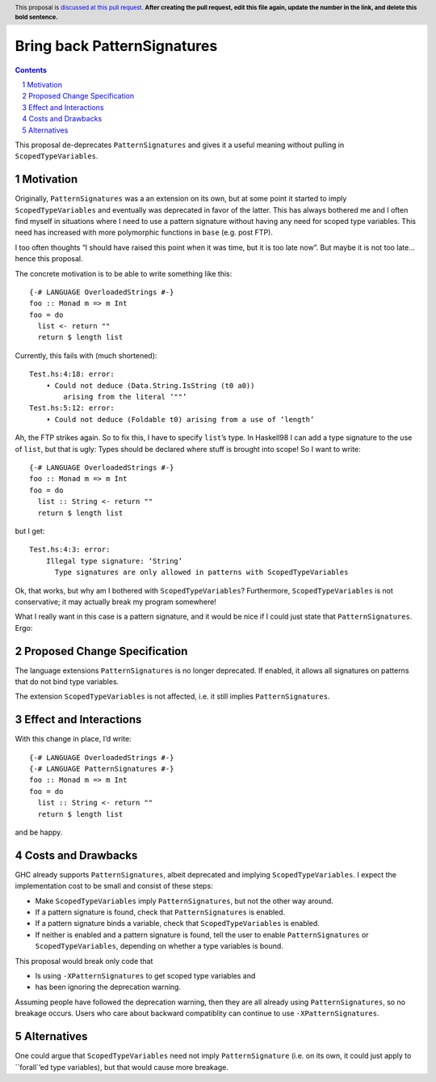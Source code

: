 Bring back PatternSignatures
============================

.. proposal-number:: Leave blank. This will be filled in when the proposal is
                     accepted.
.. trac-ticket:: Leave blank. This will eventually be filled with the Trac
                 ticket number which will track the progress of the
                 implementation of the feature.
.. implemented:: Leave blank. This will be filled in with the first GHC version which
                 implements the described feature.
.. highlight:: haskell
.. header:: This proposal is `discussed at this pull request <https://github.com/ghc-proposals/ghc-proposals/pull/0>`_.
            **After creating the pull request, edit this file again, update the
            number in the link, and delete this bold sentence.**
.. sectnum::
.. contents::

This proposal de-deprecates ``PatternSignatures`` and gives it a useful meaning without pulling in ``ScopedTypeVariables``.

Motivation
------------
Originally, ``PatternSignatures`` was a an extension on its own, but at some point it started to imply
``ScopedTypeVariables`` and eventually was deprecated in favor of the latter. This has always bothered me
and I often find myself in situations where I need to use a pattern signature without having any need for scoped
type variables. This need has increased with more polymorphic functions in ``base`` (e.g. post FTP).

I too often thoughts “I should have raised this point when it was time, but it is too late now”. But maybe it is not
too late… hence this proposal.

The concrete motivation is to be able to write something like this::

   {-# LANGUAGE OverloadedStrings #-}
   foo :: Monad m => m Int
   foo = do
     list <- return ""
     return $ length list

Currently, this fails with (much shortened)::

    Test.hs:4:18: error:
        • Could not deduce (Data.String.IsString (t0 a0))
            arising from the literal ‘""’     
    Test.hs:5:12: error:
        • Could not deduce (Foldable t0) arising from a use of ‘length’

Ah, the FTP strikes again. So to fix this, I have to specify ``list``’s type. 
In Haskell98 I can add a type signature to the use of ``list``, but that is ugly: Types should
be declared where stuff is brought into scope! So I want to write::


   {-# LANGUAGE OverloadedStrings #-}
   foo :: Monad m => m Int
   foo = do
     list :: String <- return ""
     return $ length list
     
but I get::

    Test.hs:4:3: error:
        Illegal type signature: ‘String’
          Type signatures are only allowed in patterns with ScopedTypeVariables

Ok, that works, but why am I bothered with ``ScopedTypeVariables``? Furthermore, ``ScopedTypeVariables`` is not
conservative; it may actually break my program somewhere!

What I really want in this case is a pattern signature, and it would be nice if I could
just state that ``PatternSignatures``. Ergo:

Proposed Change Specification
-----------------------------

The language extensions ``PatternSignatures`` is no longer deprecated. If enabled, it allows all signatures on patterns
that do not bind type variables.

The extension ``ScopedTypeVariables`` is not affected, i.e. it still implies ``PatternSignatures``. 

Effect and Interactions
-----------------------
With this change in place, I’d write::

   {-# LANGUAGE OverloadedStrings #-}
   {-# LANGUAGE PatternSignatures #-}
   foo :: Monad m => m Int
   foo = do
     list :: String <- return ""
     return $ length list
     
and be happy.

Costs and Drawbacks
-------------------

GHC already supports ``PatternSignatures``, albeit deprecated and implying ``ScopedTypeVariables``.
I expect the implementation cost to be small and consist of these steps:

* Make ``ScopedTypeVariables`` imply ``PatternSignatures``, but not the other way around.
* If a pattern signature is found, check that ``PatternSignatures`` is enabled.
* If a pattern signature binds a variable, check that ``ScopedTypeVariables`` is enabled.
* If neither is enabled and a pattern signature is found, tell the user to enable
  ``PatternSignatures`` or ``ScopedTypeVariables``, depending on whether a type variables
  is bound.


This proposal would break  only code that
 
* Is using ``-XPatternSignatures`` to get scoped type variables and
* has been ignoring the deprecation warning.

Assuming people have followed the deprecation warning, then they are all already using
``PatternSignatures``, so no breakage occurs. Users who care about backward compatiblity 
can continue to use ``-XPatternSignatures``.

Alternatives
------------

One could argue that ``ScopedTypeVariables`` need not imply ``PatternSignature`` (i.e. on its own, it could just
apply to ``forall`’ed type variables), but that would cause more breakage.
